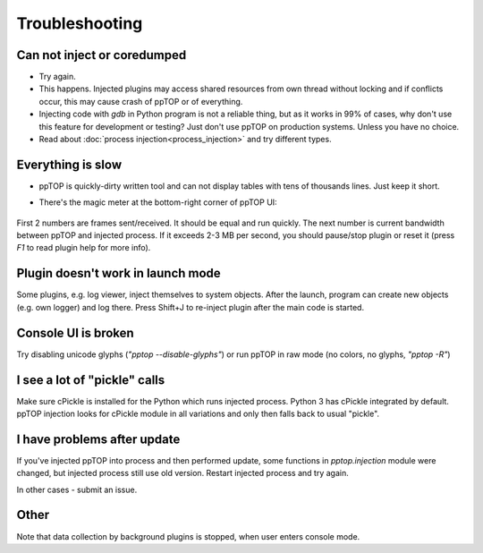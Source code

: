 Troubleshooting
***************

Can not inject or coredumped
============================

* Try again.

* This happens. Injected plugins may access shared resources from own thread
  without locking and if conflicts occur, this may cause crash of ppTOP or of
  everything.

* Injecting code with *gdb* in Python program is not a reliable thing, but as
  it works in 99% of cases, why don't use this feature for development or
  testing? Just don't use ppTOP on production systems. Unless you have no
  choice.

* Read about :doc:`process injection<process_injection>` and try different
  types.

Everything is slow
==================

* ppTOP is quickly-dirty written tool and can not display tables with tens of
  thousands lines. Just keep it short.

* There's the magic meter at the bottom-right corner of ppTOP UI:

  .. figure:: images/meter.png
    :scale: 100%

First 2 numbers are frames sent/received. It should be equal and run quickly.
The next number is current bandwidth between ppTOP and injected process. If it
exceeds 2-3 MB per second, you should pause/stop plugin or reset it (press *F1*
to read plugin help for more info).

Plugin doesn't work in launch mode
==================================

Some plugins, e.g. log viewer, inject themselves to system objects. After the
launch, program can create new objects (e.g. own logger) and log there. Press
Shift+J to re-inject plugin after the main code is started.

Console UI is broken
====================

Try disabling unicode glyphs (*"pptop --disable-glyphs"*) or run ppTOP in raw
mode (no colors, no glyphs, *"pptop -R"*)

I see a lot of "pickle" calls
=============================

Make sure cPickle is installed for the Python which runs injected process.
Python 3 has cPickle integrated by default. ppTOP injection looks for cPickle
module in all variations and only then falls back to usual "pickle".

I have problems after update
============================

If you've injected ppTOP into process and then performed update, some functions
in *pptop.injection* module were changed, but injected process still use old
version. Restart injected process and try again.

In other cases - submit an issue.

Other
=====

Note that data collection by background plugins is stopped, when user enters
console mode.
